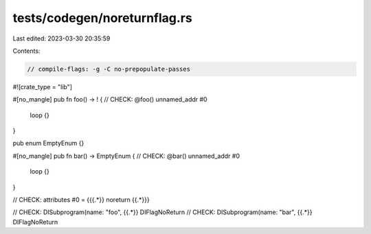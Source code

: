 tests/codegen/noreturnflag.rs
=============================

Last edited: 2023-03-30 20:35:59

Contents:

.. code-block:: rs

    // compile-flags: -g -C no-prepopulate-passes

#![crate_type = "lib"]

#[no_mangle]
pub fn foo() -> ! {
// CHECK: @foo() unnamed_addr #0
    loop {}
}

pub enum EmptyEnum {}

#[no_mangle]
pub fn bar() -> EmptyEnum {
// CHECK: @bar() unnamed_addr #0
    loop {}
}

// CHECK: attributes #0 = {{{.*}} noreturn {{.*}}}

// CHECK: DISubprogram(name: "foo", {{.*}} DIFlagNoReturn
// CHECK: DISubprogram(name: "bar", {{.*}} DIFlagNoReturn


